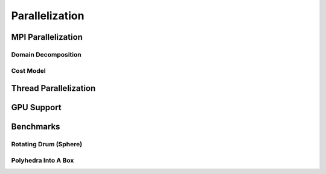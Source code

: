 Parallelization
===============

MPI Parallelization
^^^^^^^^^^^^^^^^^^^

Domain Decomposition
--------------------

Cost Model
----------

Thread Parallelization
^^^^^^^^^^^^^^^^^^^^^^

GPU Support
^^^^^^^^^^^

Benchmarks
^^^^^^^^^^

Rotating Drum (Sphere)
----------------------

Polyhedra Into A Box
--------------------
